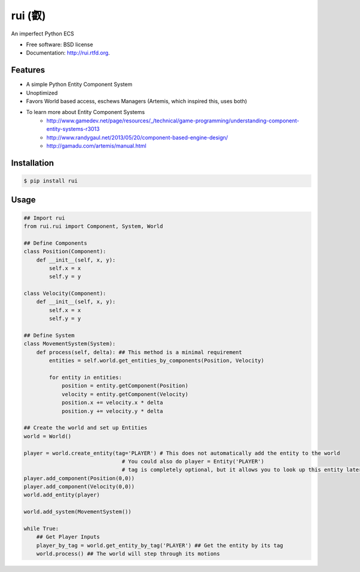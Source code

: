 ===============================
rui (叡)
===============================

.. image:: https://badge.fury.io/py/rui.png
    :target: http://badge.fury.io/py/rui
    
.. image:: https://travis-ci.org/timothyhahn/rui.png?branch=master
        :target: https://travis-ci.org/timothyhahn/rui

.. image:: https://pypip.in/d/rui/badge.png
        :target: https://crate.io/packages/rui?version=latest


An imperfect Python ECS

* Free software: BSD license
* Documentation: http://rui.rtfd.org.

Features
--------

* A simple Python Entity Component System
* Unoptimized
* Favors World based access, eschews Managers (Artemis, which inspired this, uses both)
* To learn more about Entity Component Systems
    * http://www.gamedev.net/page/resources/_/technical/game-programming/understanding-component-entity-systems-r3013
    * http://www.randygaul.net/2013/05/20/component-based-engine-design/
    * http://gamadu.com/artemis/manual.html

Installation
--------

.. code:: bash

    $ pip install rui
        

Usage
--------
.. code:: python

    ## Import rui
    from rui.rui import Component, System, World

    ## Define Components
    class Position(Component):
        def __init__(self, x, y):
            self.x = x
            self.y = y

    class Velocity(Component):
        def __init__(self, x, y):
            self.x = x
            self.y = y

    ## Define System
    class MovementSystem(System):
        def process(self, delta): ## This method is a minimal requirement
            entities = self.world.get_entities_by_components(Position, Velocity)

            for entity in entities:
                position = entity.getComponent(Position)
                velocity = entity.getComponent(Velocity)
                position.x += velocity.x * delta
                position.y += velocity.y * delta

    ## Create the world and set up Entities
    world = World()

    player = world.create_entity(tag='PLAYER') # This does not automatically add the entity to the world
                                   # You could also do player = Entity('PLAYER')
                                   # tag is completely optional, but it allows you to look up this entity later
    player.add_component(Position(0,0))
    player.add_component(Velocity(0,0))
    world.add_entity(player)
    
    world.add_system(MovementSystem())
    
    while True:
        ## Get Player Inputs
        player_by_tag = world.get_entity_by_tag('PLAYER') ## Get the entity by its tag
        world.process() ## The world will step through its motions
